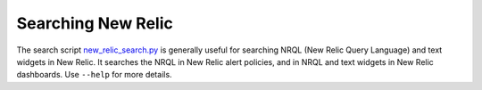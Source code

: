 Searching New Relic
===================

The search script `new_relic_search.py`_ is generally useful for searching NRQL (New Relic Query Language) and text widgets in New Relic. It searches the NRQL in New Relic alert policies, and in NRQL and text widgets in New Relic dashboards. Use ``--help`` for more details.

.. _new_relic_search.py: https://github.com/openedx/edx-django-utils/blob/master/edx_django_utils/monitoring/scripts/new_relic_search.py
